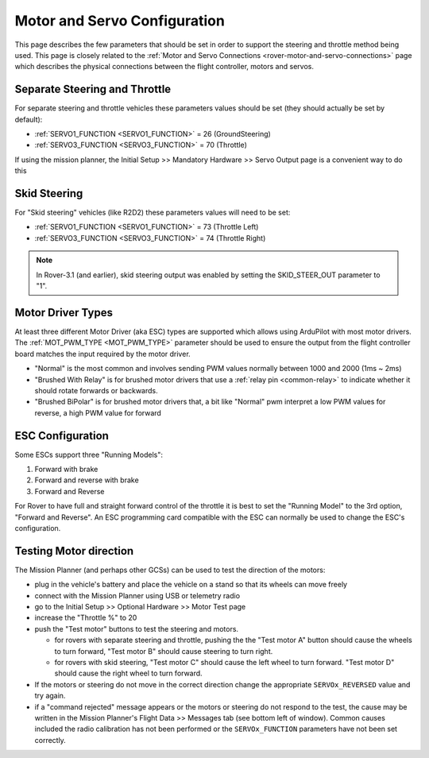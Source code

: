 .. _rover-motor-and-servo-configuration:

=============================
Motor and Servo Configuration
=============================

This page describes the few parameters that should be set in order to support the steering and throttle method being used.
This page is closely related to the :ref:`Motor and Servo Connections <rover-motor-and-servo-connections>` page which describes the physical connections between the flight controller, motors and servos.

Separate Steering and Throttle
------------------------------

For separate steering and throttle vehicles these parameters values should be set (they should actually be set by default):

- :ref:`SERVO1_FUNCTION <SERVO1_FUNCTION>` = 26 (GroundSteering)
- :ref:`SERVO3_FUNCTION <SERVO3_FUNCTION>` = 70 (Throttle)

If using the mission planner, the Initial Setup >> Mandatory Hardware >> Servo Output page is a convenient way to do this

.. image:: ../images/rover-motor-and-servo-config1.png
    :target: ../_images/rover-motor-and-servo-config1.png

.. _rover-motor-and-servo-configuration-skid:

Skid Steering
-------------

For "Skid steering" vehicles (like R2D2) these parameters values will need to be set:

- :ref:`SERVO1_FUNCTION <SERVO1_FUNCTION>` = 73 (Throttle Left)
- :ref:`SERVO3_FUNCTION <SERVO3_FUNCTION>` = 74 (Throttle Right)

.. image:: ../images/rover-motor-and-servo-config2.png
    :target: ../_images/rover-motor-and-servo-config2.png

.. note::

   In Rover-3.1 (and earlier), skid steering output was enabled by setting the SKID_STEER_OUT parameter to "1".

Motor Driver Types
------------------

At least three different Motor Driver (aka ESC) types are supported which allows using ArduPilot with most motor drivers.  The :ref:`MOT_PWM_TYPE <MOT_PWM_TYPE>` parameter should be used to ensure the output from the flight controller board matches the input required by the motor driver.

- "Normal" is the most common and involves sending PWM values normally between 1000 and 2000 (1ms ~ 2ms)
- "Brushed With Relay" is for brushed motor drivers that use a :ref:`relay pin <common-relay>` to indicate whether it should rotate forwards or backwards.
- "Brushed BiPolar" is for brushed motor drivers that, a bit like "Normal" pwm interpret a low PWM values for reverse, a high PWM value for forward

ESC Configuration
-----------------

Some ESCs support three "Running Models":

#. Forward with brake
#. Forward and reverse with brake
#. Forward and Reverse

For Rover to have full and straight forward control of the throttle it is best to set the "Running Model" to the 3rd option, "Forward and Reverse".  An ESC programming card compatible with the ESC can normally be used to change the ESC's configuration.

.. _rover-motor-and-servo-configuration-testing:

Testing Motor direction
-----------------------

.. image:: ../images/rover-motor-test.png
    :target: ../_images/rover-motor-test.png

The Mission Planner (and perhaps other GCSs) can be used to test the direction of the motors:

- plug in the vehicle's battery and place the vehicle on a stand so that its wheels can move freely
- connect with the Mission Planner using USB or telemetry radio
- go to the Initial Setup >> Optional Hardware >> Motor Test page
- increase the "Throttle %" to 20
- push the "Test motor" buttons to test the steering and motors.

  - for rovers with separate steering and throttle, pushing the the "Test motor A" button should cause the wheels to turn forward, "Test motor B" should cause steering to turn right.
  - for rovers with skid steering, "Test motor C" should cause the left wheel to turn forward.  "Test motor D" should cause the right wheel to turn forward.
- If the motors or steering do not move in the correct direction change the appropriate ``SERVOx_REVERSED`` value and try again.
- if a "command rejected" message appears or the motors or steering do not respond to the test, the cause may be written in the Mission Planner's Flight Data >> Messages tab (see bottom left of window).  Common causes included the radio calibration has not been performed or the ``SERVOx_FUNCTION`` parameters have not been set correctly.